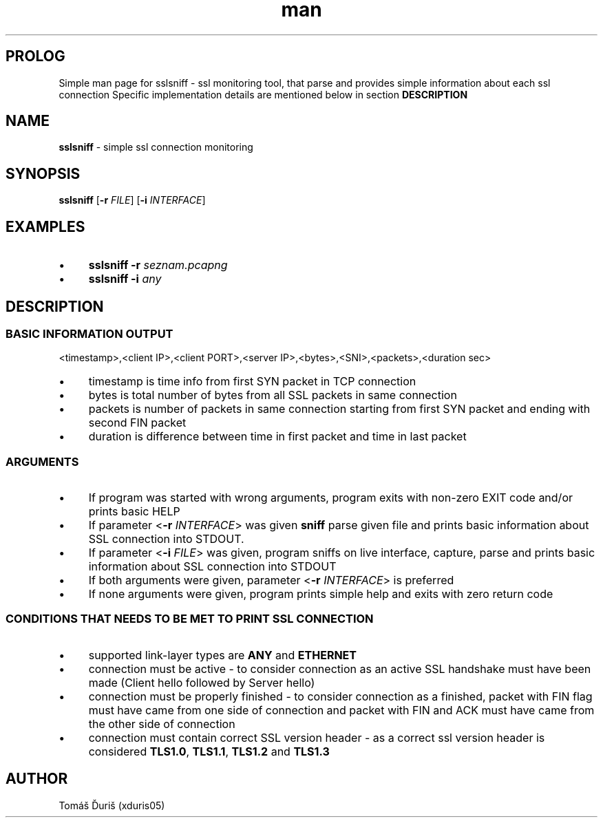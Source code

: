 .TH man 8 "11 October 2020" "1.0" "sslsniff man page"
.SH PROLOG
Simple man page for sslsniff - ssl monitoring tool, that parse and provides simple information about each ssl connection
Specific implementation details are mentioned below in section
.B DESCRIPTION
.SH NAME
.B sslsniff
\- simple ssl connection monitoring
.SH SYNOPSIS
.B sslsniff
[\fB\-r\fR \fIFILE\fR]
[\fB\-i\fR \fIINTERFACE\fR]
.SH EXAMPLES
.IP \[bu] 4 
.B sslsniff
\fB\-r\fR \fIseznam.pcapng\fR 
.IP \[bu] 4 
.B sslsniff
\fB\-i\fR \fIany\fR 
.SH DESCRIPTION
.SS BASIC INFORMATION OUTPUT
<timestamp>,<client IP>,<client PORT>,<server IP>,<bytes>,<SNI>,<packets>,<duration sec>
.IP \[bu] 4 
timestamp is time info from first SYN packet in TCP connection
.IP \[bu] 4 
bytes is total number of bytes from all SSL packets in same connection
.IP \[bu] 4
packets is number of packets in same connection starting from first SYN packet and ending with second FIN packet
.IP \[bu] 4 
duration is difference between time in first packet and time in last packet
.SS ARGUMENTS
.IP \[bu] 4 
If program was started with wrong arguments, program exits with non-zero EXIT code and/or prints basic HELP \n
.IP \[bu] 4 
If parameter <\fB\-r\fR \fIINTERFACE\fR> was given \fB\sslsniff\fR parse given file and prints basic information about SSL connection into STDOUT.
.IP \[bu] 4 
If parameter <\fB-i\fR \fIFILE\fR> was given, program sniffs on live interface, capture, parse and prints basic information about SSL connection into STDOUT
.IP \[bu] 4 
If both arguments were given, parameter <\fB\-r\fR \fIINTERFACE\fR> is preferred
.IP \[bu] 4 
If none arguments were given, program prints simple help and exits with zero return code
.SS CONDITIONS THAT NEEDS TO BE MET TO PRINT SSL CONNECTION
.IP \[bu] 4 
supported link-layer types are \fBANY\fR and \fBETHERNET\fR
.IP \[bu] 4 
connection must be active - to consider connection as an active SSL handshake must have been made (Client hello followed by Server hello)
.IP \[bu] 4 
connection must be properly finished - to consider connection as a finished, packet with FIN flag must have came from one side of connection and packet with FIN and ACK must have came from the other side of connection
.IP \[bu] 4 
connection must contain correct SSL version header - as a correct ssl version header is considered \fBTLS1.0\fR, \fBTLS1.1\fR, \fBTLS1.2\fR and \fBTLS1.3\fR
.SH AUTHOR
Tomáš Ďuriš (xduris05)